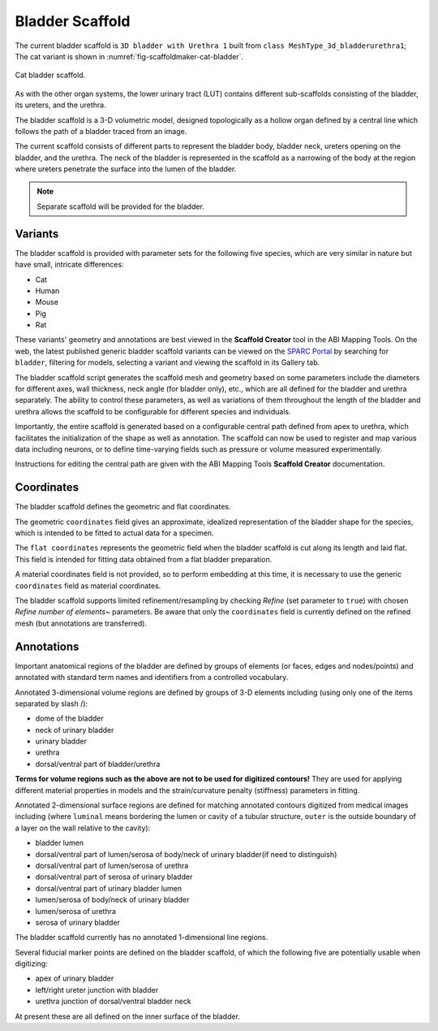 Bladder Scaffold
================

The current bladder scaffold is ``3D bladder with Urethra 1`` built from ``class MeshType_3d_bladderurethra1``;
The cat variant is shown in :numref:`fig-scaffoldmaker-cat-bladder`.

.. _fig-scaffoldmaker-cat-bladder:

.. figure:: ../_images/scaffoldmaker_cat_bladder.jpg
   :align: center

   Cat bladder scaffold.

As with the other organ systems, the lower urinary tract (LUT) contains different sub-scaffolds consisting of the bladder, its ureters, and the urethra.

The bladder scaffold is a 3-D volumetric model, designed topologically as a hollow organ defined by a central line which follows the path of a bladder traced from an image.

The current scaffold consists of different parts to represent the bladder body, bladder neck, ureters opening on the bladder, and the urethra. The neck of the bladder is represented in the scaffold as a narrowing of the body at the region where ureters penetrate the surface into the lumen of the bladder.

.. note::

   Separate scaffold will be provided for the bladder.

Variants
--------

The bladder scaffold is provided with parameter sets for the following five species, which are very similar in nature but have small, intricate differences:

* Cat
* Human
* Mouse
* Pig
* Rat

These variants' geometry and annotations are best viewed in the **Scaffold Creator** tool in the ABI Mapping Tools. On the web, the latest published generic bladder scaffold variants can be viewed on the `SPARC Portal <https://sparc.science/>`_ by searching for ``bladder``, filtering for models, selecting a variant and viewing the scaffold in its Gallery tab.

The bladder scaffold script generates the scaffold mesh and geometry based on some parameters include the diameters for different axes, wall thickness, neck angle (for bladder only), etc., which are all defined for the bladder and urethra separately. The ability to control these parameters, as well as variations of them throughout the length of the bladder and urethra allows the scaffold to be configurable for different species and individuals.

Importantly, the entire scaffold is generated based on a configurable central path defined from apex to urethra, which facilitates the initialization of the shape as well as annotation. The scaffold can now be used to register and map various data including neurons, or to define time-varying fields such as pressure or volume measured experimentally.

Instructions for editing the central path are given with the ABI Mapping Tools **Scaffold Creator** documentation.

Coordinates
-----------

The bladder scaffold defines the geometric and flat coordinates.

The geometric ``coordinates`` field gives an approximate, idealized representation of the bladder shape for the species, which is intended to be fitted to actual data for a specimen.

The ``flat coordinates`` represents the geometric field when the bladder scaffold is cut along its length and laid flat. This field is intended for fitting data obtained from a flat bladder preparation.

A material coordinates field is not provided, so to perform embedding at this time, it is necessary to use the generic ``coordinates`` field as material coordinates.

The bladder scaffold supports limited refinement/resampling by checking *Refine* (set parameter to ``true``) with chosen *Refine number of elements~* parameters. Be aware that only the ``coordinates`` field is currently defined on the refined mesh (but annotations are transferred).

Annotations
-----------

Important anatomical regions of the bladder are defined by groups of elements (or faces, edges and nodes/points) and annotated with standard term names and identifiers from a controlled vocabulary.

Annotated 3-dimensional volume regions are defined by groups of 3-D elements including (using only one of the items separated by slash /):

* dome of the bladder
* neck of urinary bladder
* urinary bladder
* urethra
* dorsal/ventral part of bladder/urethra

**Terms for volume regions such as the above are not to be used for digitized contours!** They are used for applying different material properties in models and the strain/curvature penalty (stiffness) parameters in fitting.

Annotated 2-dimensional surface regions are defined for matching annotated contours digitized from medical images including (where ``luminal`` means bordering the lumen or cavity of a tubular structure, ``outer`` is the outside boundary of a layer on the wall relative to the cavity):

* bladder lumen
* dorsal/ventral part of lumen/serosa of body/neck of urinary bladder(if need to distinguish)
* dorsal/ventral part of lumen/serosa of urethra
* dorsal/ventral part of serosa of urinary bladder
* dorsal/ventral part of urinary bladder lumen
* lumen/serosa of body/neck of urinary bladder
* lumen/serosa of urethra
* serosa of urinary bladder

The bladder scaffold currently has no annotated 1-dimensional line regions.

Several fiducial marker points are defined on the bladder scaffold, of which the following five are potentially usable when digitizing:

* apex of urinary bladder
* left/right ureter junction with bladder
* urethra junction of dorsal/ventral bladder neck

At present these are all defined on the inner surface of the bladder.